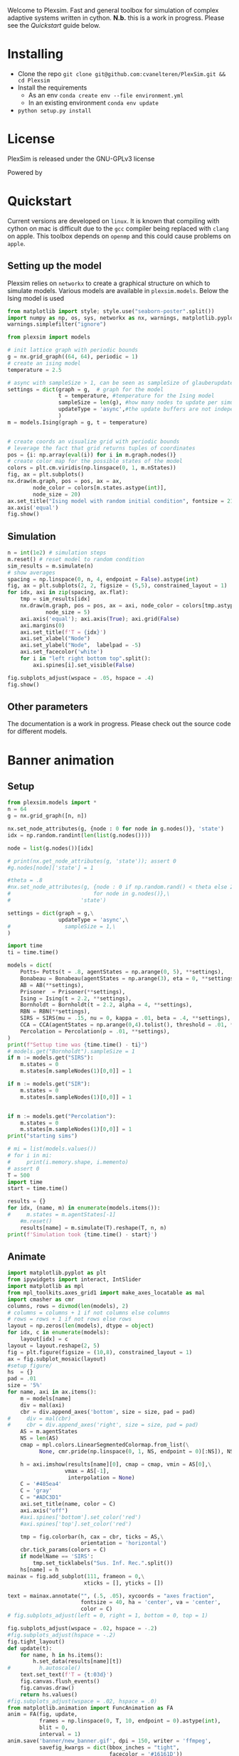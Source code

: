 #+options: num:nil
Welcome to Plexsim.
Fast and general toolbox for simulation of complex adaptive systems written in cython.
*N.b.* this is a work in progress. Please see the [[Quickstart]] guide below.

#+attr_html: :alt  :align center :class img
[[file:./banner/new_banner.gif]]

* Installing
- Clone the repo ~git clone git@github.com:cvanelteren/PlexSim.git && cd Plexsim~
- Install the requirements
  - As an env ~conda create env --file environment.yml~
  - In an existing environment ~conda env update~
- ~python setup.py install~
* License
PlexSim is released under the GNU-GPLv3 license

Powered by
#+attr_html: :alt  :align right :class img
[[file:./banner/cython_logo.svg]]

* Quickstart  

Current  versions are  developed on  ~linux~. It  is known  that compiling  with
cython on mac is  difficult due to the ~gcc~ compiler  being replaced with ~clang~
on apple.  This toolbox  depends on  ~openmp~ and this  could cause  problems on
~apple~. 


** Setting up the model
Plexsim  relies on  ~networkx~ to  create a  graphical  structure  on which  to
simulate models.  Various models  are available  in ~plexsim.models~.  Below the
Ising model is used
#+begin_src python  :file banner/ising_example.png
from matplotlib import style; style.use("seaborn-poster".split())
import numpy as np, os, sys, networkx as nx, warnings, matplotlib.pyplot as plt
warnings.simplefilter("ignore")

from plexsim import models

# init lattice graph with periodic bounds
g = nx.grid_graph((64, 64), periodic = 1)
# create an ising model
temperature = 2.5

# async with sampleSize > 1, can be seen as sampleSize of glauberupdates in 1 simulation step
settings = dict(graph = g,  # graph for the model
                t = temperature, #temperature for the Ising model
                sampleSize = len(g), #how many nodes to update per simulation step (default)
                updateType = 'async',#the update buffers are not independent, use sync for dependency(default)
                )
m = models.Ising(graph = g, t = temperature)


# create coords an visualize grid with periodic bounds
# leverage the fact that grid returns tuples of coordinates
pos = {i: np.array(eval(i)) for i in m.graph.nodes()}
# create color map for the possible states of the model
colors = plt.cm.viridis(np.linspace(0, 1, m.nStates))
fig, ax = plt.subplots()
nx.draw(m.graph, pos = pos, ax = ax,
        node_color = colors[m.states.astype(int)],
        node_size = 20)
ax.set_title("Ising model with random initial condition", fontsize = 21)
ax.axis('equal')
fig.show()
#+end_src

#+attr_html: :alt  :align center :class img
[[file:./banner/ising_example.png]]


** Simulation 
#+begin_src python  :file banner/ising_time_example.png
n = int(1e2) # simulation steps
m.reset() # reset model to random condition
sim_results = m.simulate(n)
# show averages
spacing = np.linspace(0, n, 4, endpoint = False).astype(int)
fig, ax = plt.subplots(2, 2, figsize = (5,5), constrained_layout = 1)
for idx, axi in zip(spacing, ax.flat):
    tmp = sim_results[idx]
    nx.draw(m.graph, pos = pos, ax = axi, node_color = colors[tmp.astype(int)],
            node_size = 5)
    axi.axis('equal'); axi.axis(True); axi.grid(False)
    axi.margins(0)
    axi.set_title(f'T = {idx}')
    axi.set_xlabel("Node")
    axi.set_ylabel("Node",  labelpad = -5) 
    axi.set_facecolor('white')
    for i in "left right bottom top".split():
        axi.spines[i].set_visible(False)
    
fig.subplots_adjust(wspace = .05, hspace = .4)
fig.show()
#+end_src

#+attr_html: :alt  :align center :class img
[[file:./banner/ising_time_example.png]]

** Other parameters
The documentation is  a work in progress.  Please check out the  source code for
different models.
* Banner animation
** Setup
#+begin_src jupyter-python
from plexsim.models import *
n = 64
g = nx.grid_graph([n, n])

nx.set_node_attributes(g, {node : 0 for node in g.nodes()}, 'state')
idx = np.random.randint(len(list(g.nodes())))

node = list(g.nodes())[idx]

# print(nx.get_node_attributes(g, 'state')); assert 0
#g.nodes[node]['state'] = 1

#theta = .8
#nx.set_node_attributes(g, {node : 0 if np.random.rand() < theta else 2\
#                          for node in g.nodes()},\
#                      'state')

settings = dict(graph = g,\
                updateType = 'async',\
#                 sampleSize = 1,\
)

import time
ti = time.time()

models = dict(
    Potts= Potts(t = .8, agentStates = np.arange(0, 5), **settings),
    Bonabeau = Bonabeau(agentStates = np.arange(3), eta = 0, **settings),
    AB = AB(**settings),
    Prisoner  = Prisoner(**settings),
    Ising = Ising(t = 2.2, **settings),
    Bornholdt = Bornholdt(t = 2.2, alpha = 4, **settings),
    RBN = RBN(**settings),
    SIRS = SIRS(mu = .15, nu = 0, kappa = .01, beta = .4, **settings),
    CCA = CCA(agentStates = np.arange(0,4).tolist(), threshold = .01, **settings),
    Percolation = Percolation(p = .01, **settings),
)
print(f"Settup time was {time.time() - ti}")
# models.get("Bornholdt").sampleSize = 1
if m := models.get("SIRS"):
    m.states = 0
    m.states[m.sampleNodes(1)[0,0]] = 1
    
if m := models.get("SIR"):
    m.states = 0
    m.states[m.sampleNodes(1)[0,0]] = 1
    
    
if m := models.get("Percolation"):
    m.states = 0
    m.states[m.sampleNodes(1)[0,0]] = 1
print("starting sims")

# mi = list(models.values())
# for i in mi:
#     print(i.memory.shape, i.memento)
# assert 0
T = 500
import time
start = time.time()

results = {}
for idx, (name, m) in enumerate(models.items()):
#     m.states = m.agentStates[-1]
    #m.reset()
    results[name] = m.simulate(T).reshape(T, n, n)
print(f'Simulation took {time.time() - start}')
#+end_src

#+RESULTS:
: Settup time was 0.38794541358947754
: starting sims
: Simulation took 6.873020648956299

** Animate
#+begin_src jupyter-python
import matplotlib.pyplot as plt
from ipywidgets import interact, IntSlider
import matplotlib as mpl
from mpl_toolkits.axes_grid1 import make_axes_locatable as mal
import cmasher as cmr
columns, rows = divmod(len(models), 2)
# columns = columns + 1 if not columns else columns
# rows = rows + 1 if not rows else rows
layout = np.zeros(len(models), dtype = object)
for idx, c in enumerate(models):
    layout[idx] = c
layout = layout.reshape(2, 5)
fig = plt.figure(figsize = (10,8), constrained_layout = 1)
ax = fig.subplot_mosaic(layout)
#setup figure/
hs  = {}
pad = .01
size = '5%'
for name, axi in ax.items():
    m = models[name]
    div = mal(axi)
    cbr = div.append_axes('bottom', size = size, pad = pad)
#     div = mal(cbr)
#     cbr = div.append_axes('right', size = size, pad = pad)
    AS = m.agentStates
    NS = len(AS) 
    cmap = mpl.colors.LinearSegmentedColormap.from_list(\
          None, cmr.pride(np.linspace(0, 1, NS, endpoint = 0)[:NS]), NS)
    
    h = axi.imshow(results[name][0], cmap = cmap, vmin = AS[0],\
                  vmax = AS[-1],
                   interpolation = None)
    C = '#485ea4'
    C = 'gray'
    C = "#ADC3D1"
    axi.set_title(name, color = C)
    axi.axis("off")
    #axi.spines['bottom'].set_color('red')
    #axi.spines['top'].set_color('red')
    
    tmp = fig.colorbar(h, cax = cbr, ticks = AS,\
                       orientation = 'horizontal')
    cbr.tick_params(colors = C)
    if modelName == 'SIRS':
        tmp.set_ticklabels("Sus. Inf. Rec.".split())
    hs[name] = h
mainax = fig.add_subplot(111, frameon = 0,\
                        xticks = [], yticks = [])

text = mainax.annotate("", (.5, .05), xycoords = "axes fraction",
                       fontsize = 40, ha = 'center', va = 'center',
                       color = C)
# fig.subplots_adjust(left = 0, right = 1, bottom = 0, top = 1)

fig.subplots_adjust(wspace = .02, hspace = -.2)
#fig.subplots_adjust(hspace = -.2)
fig.tight_layout()
def update(t):
    for name, h in hs.items(): 
        h.set_data(results[name][t])
#         h.autoscale()
    text.set_text(f'T = {t:03d}')
    fig.canvas.flush_events()
    fig.canvas.draw()
    return hs.values()
#fig.subplots_adjust(wspace = .02, hspace = .0)
from matplotlib.animation import FuncAnimation as FA
anim = FA(fig, update,
          frames = np.linspace(0, T, 10, endpoint = 0).astype(int),
          blit = 0,
          interval = 1)
anim.save('banner/new_banner.gif', dpi = 150, writer = 'ffmpeg',
          savefig_kwargs = dict(bbox_inches = "tight",
                                facecolor = '#16161D'))
print('done')
#+end_src



* Notes
Cannot have static pyobjects, this causes a segfault in pybind11. 
Use atexit for cleaning them up.


